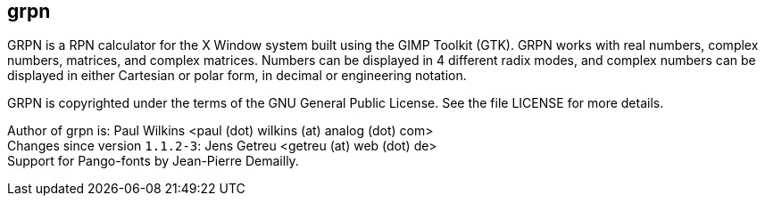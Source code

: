 grpn
----

GRPN is a RPN calculator for the X Window system built using the
GIMP Toolkit (GTK). GRPN works with real numbers, complex numbers,
matrices, and complex matrices. Numbers can be displayed in 4
different radix modes, and complex numbers can be displayed in
either Cartesian or polar form, in decimal or engineering notation.

GRPN is copyrighted under the terms of the GNU General Public
License.  See the file LICENSE for more details.

Author of grpn is: Paul Wilkins  <paul (dot) wilkins (at) analog (dot) com> +
Changes since version `1.1.2-3`: Jens Getreu <getreu (at) web (dot) de> +
Support for Pango-fonts by Jean-Pierre Demailly.

